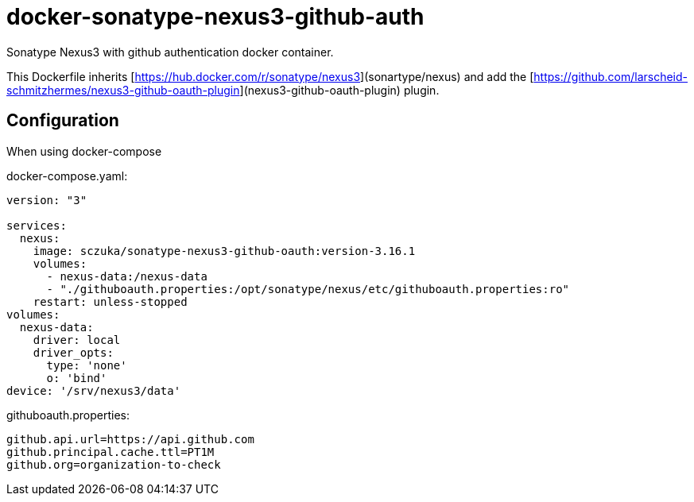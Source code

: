 # docker-sonatype-nexus3-github-auth

Sonatype Nexus3 with github authentication docker container.

This Dockerfile inherits  [https://hub.docker.com/r/sonatype/nexus3](sonartype/nexus) and add the [https://github.com/larscheid-schmitzhermes/nexus3-github-oauth-plugin](nexus3-github-oauth-plugin) plugin.

## Configuration

When using docker-compose

docker-compose.yaml:

```yaml
version: "3"

services:
  nexus:
    image: sczuka/sonatype-nexus3-github-oauth:version-3.16.1
    volumes:
      - nexus-data:/nexus-data
      - "./githuboauth.properties:/opt/sonatype/nexus/etc/githuboauth.properties:ro"
    restart: unless-stopped
volumes:
  nexus-data: 
    driver: local
    driver_opts:
      type: 'none'
      o: 'bind'
device: '/srv/nexus3/data'
```

githuboauth.properties:
```properties
github.api.url=https://api.github.com
github.principal.cache.ttl=PT1M
github.org=organization-to-check
```
